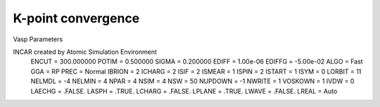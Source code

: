 K-point convergence
=============

Vasp Parameters

INCAR created by Atomic Simulation Environment
 ENCUT = 300.000000
 POTIM = 0.500000
 SIGMA = 0.200000
 EDIFF = 1.00e-06
 EDIFFG = -5.00e-02
 ALGO = Fast
 GGA = RP
 PREC = Normal
 IBRION = 2
 ICHARG = 2
 ISIF = 2
 ISMEAR = 1
 ISPIN = 2
 ISTART = 1
 ISYM = 0
 LORBIT = 11
 NELMDL = -4
 NELMIN = 4
 NPAR = 4
 NSIM = 4
 NSW = 50
 NUPDOWN = -1
 NWRITE = 1
 VOSKOWN = 1
 IVDW = 0
 LAECHG = .FALSE.
 LASPH = .TRUE.
 LCHARG = .FALSE.
 LPLANE = .TRUE.
 LWAVE = .FALSE.
 LREAL = Auto

.. image:: ../../../figures/MgO-kpt-convergence.png
